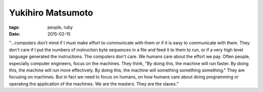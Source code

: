 Yukihiro Matsumoto
==================
:tags: people, ruby
:date: 2015-02-15

"...computers don't mind if I must make effort to communicate with them
or if it is easy to communicate with them. They don't care if I put the
numbers of instruction byte sequences in a file and feed it to them to
run, or if a very high level language generated the instructions. The
computers don't care. We humans care about the effort we pay. Often
people, especially computer engineers, focus on the machines. They
think, "By doing this, the machine will run faster. By doing this, the
machine will run more effectively. By doing this, the machine will
something something something." They are focusing on machines. But in
fact we need to focus on humans, on how humans care about doing
programming or operating the application of the machines. We are the
masters. They are the slaves."
